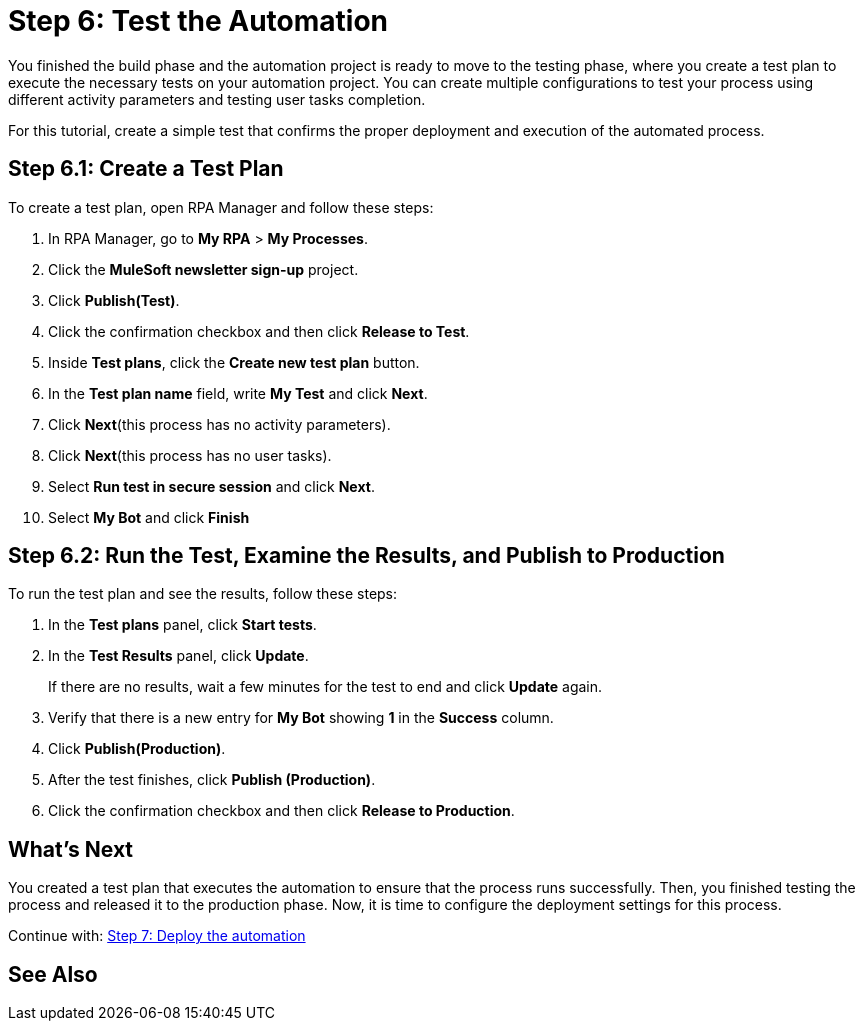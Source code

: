 = Step 6: Test the Automation

You finished the build phase and the automation project is ready to move to the testing phase, where you create a test plan to execute the necessary tests on your automation project. You can create multiple configurations to test your process using different activity parameters and testing user tasks completion.

For this tutorial, create a simple test that confirms the proper deployment and execution of the automated process.

== Step 6.1: Create a Test Plan

To create a test plan, open RPA Manager and follow these steps:

. In RPA Manager, go to *My RPA* > *My Processes*.
. Click the *MuleSoft newsletter sign-up* project.
. Click *Publish(Test)*.
. Click the confirmation checkbox and then click *Release to Test*.
. Inside *Test plans*, click the *Create new test plan* button.
. In the *Test plan name* field, write *My Test* and click *Next*.
. Click *Next*(this process has no activity parameters).
. Click *Next*(this process has no user tasks).
. Select *Run test in secure session* and click *Next*.
. Select *My Bot* and click *Finish*

== Step 6.2: Run the Test, Examine the Results, and Publish to Production

To run the test plan and see the results, follow these steps:

. In the *Test plans* panel, click *Start tests*.
. In the *Test Results* panel, click *Update*.
+
If there are no results, wait a few minutes for the test to end and click *Update* again.
. Verify that there is a new entry for *My Bot* showing *1* in the *Success* column.
. Click *Publish(Production)*.
//. Any additional confirmation here?
. After the test finishes, click *Publish (Production)*.
. Click the confirmation checkbox and then click *Release to Production*.

== What’s Next

You created a test plan that executes the automation to ensure that the process runs successfully. Then, you finished testing the process and released it to the production phase. Now, it is time to configure the deployment settings for this process.

Continue with: xref:automation-tutorial-deploy.adoc[Step 7: Deploy the automation]

== See Also
